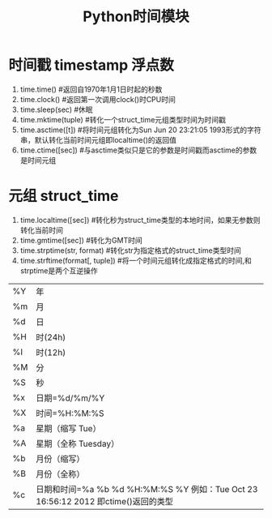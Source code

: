 #+OPTIONS: ^:{} _:{} num:t toc:t \n:t
#+include "../../layout/template.org"
#+title:Python时间模块
* 时间戳 timestamp 浮点数
  1. time.time()                #返回自1970年1月1日时起的秒数
  2. time.clock()               #返回第一次调用clock()时CPU时间
  3. time.sleep(sec)           #休眠
  4. time.mktime(tuple)        #转化一个struct_time元组类型时间为时间戳
  5. time.asctime([t])         #将时间元组转化为Sun Jun 20 23:21:05 1993形式的字符串，默认转化当前时间元组即localtime()的返回值
  6. time.ctime([sec])         #与asctime类似只是它的参数是时间戳而asctime的参数是时间元组
* 元组 struct_time
   1. time.localtime([sec])          #转化秒为struct_time类型的本地时间，如果无参数则转化当前时间
   2. time.gmtime([sec])             #转化为GMT时间
   3. time.strptime(str, format) #转化str为指定格式的struct_time类型时间
   4. time.strftime(format[, tuple]) #将一个时间元组转化成指定格式的时间,和strptime是两个互逆操作
| %Y | 年                   |
| %m | 月                   |
| %d | 日                   |
| %H | 时(24h)              |
| %I | 时(12h)              |
| %M | 分                   |
| %S | 秒                   |
| %x | 日期=%d/%m/%Y        |
| %X | 时间=%H:%M:%S        |
| %a | 星期（缩写 Tue）     |
| %A | 星期（全称 Tuesday） |
| %b | 月份（缩写）         |
| %B | 月份（全称）         |
| %c | 日期和时间=%a %b %d %H:%M:%S %Y 例如：Tue Oct 23 16:56:12 2012 即ctime()返回的类型 |
#+begin_html
<link rel="stylesheet" href="../../layout/css/jquery.lightbox-0.5.css" type="text/css" media="screen" />
<script type="text/javascript" src="../../layout/js/jquery.lightbox-0.5.js"></script>
<center> <a class="lightbox" href="./image/time.jpg"> <img class="lightbox " title="jQuery.lightbox" src="./image/time.jpg" width="300"> </a> </center>
<script type="text/javascript"> $(function() {$('a.lightbox').lightBox();}); </script>
#+end_html  




